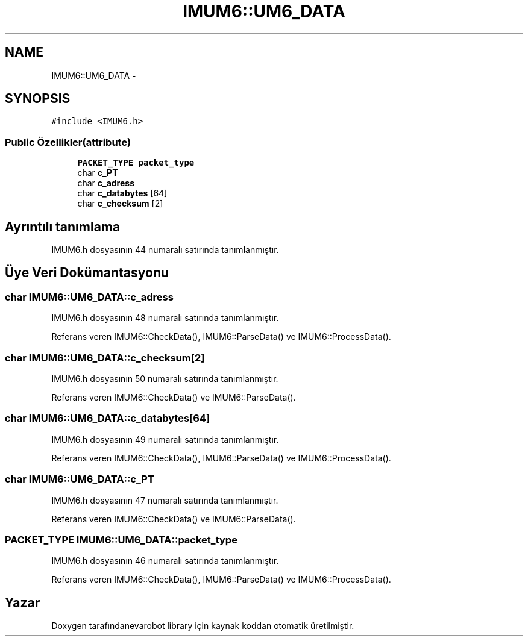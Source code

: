 .TH "IMUM6::UM6_DATA" 3 "Per Tem 9 2015" "evarobot library" \" -*- nroff -*-
.ad l
.nh
.SH NAME
IMUM6::UM6_DATA \- 
.SH SYNOPSIS
.br
.PP
.PP
\fC#include <IMUM6\&.h>\fP
.SS "Public Özellikler(attribute)"

.in +1c
.ti -1c
.RI "\fBPACKET_TYPE\fP \fBpacket_type\fP"
.br
.ti -1c
.RI "char \fBc_PT\fP"
.br
.ti -1c
.RI "char \fBc_adress\fP"
.br
.ti -1c
.RI "char \fBc_databytes\fP [64]"
.br
.ti -1c
.RI "char \fBc_checksum\fP [2]"
.br
.in -1c
.SH "Ayrıntılı tanımlama"
.PP 
IMUM6\&.h dosyasının 44 numaralı satırında tanımlanmıştır\&.
.SH "Üye Veri Dokümantasyonu"
.PP 
.SS "char IMUM6::UM6_DATA::c_adress"

.PP
IMUM6\&.h dosyasının 48 numaralı satırında tanımlanmıştır\&.
.PP
Referans veren IMUM6::CheckData(), IMUM6::ParseData() ve IMUM6::ProcessData()\&.
.SS "char IMUM6::UM6_DATA::c_checksum[2]"

.PP
IMUM6\&.h dosyasının 50 numaralı satırında tanımlanmıştır\&.
.PP
Referans veren IMUM6::CheckData() ve IMUM6::ParseData()\&.
.SS "char IMUM6::UM6_DATA::c_databytes[64]"

.PP
IMUM6\&.h dosyasının 49 numaralı satırında tanımlanmıştır\&.
.PP
Referans veren IMUM6::CheckData(), IMUM6::ParseData() ve IMUM6::ProcessData()\&.
.SS "char IMUM6::UM6_DATA::c_PT"

.PP
IMUM6\&.h dosyasının 47 numaralı satırında tanımlanmıştır\&.
.PP
Referans veren IMUM6::CheckData() ve IMUM6::ParseData()\&.
.SS "\fBPACKET_TYPE\fP IMUM6::UM6_DATA::packet_type"

.PP
IMUM6\&.h dosyasının 46 numaralı satırında tanımlanmıştır\&.
.PP
Referans veren IMUM6::CheckData(), IMUM6::ParseData() ve IMUM6::ProcessData()\&.

.SH "Yazar"
.PP 
Doxygen tarafındanevarobot library için kaynak koddan otomatik üretilmiştir\&.
